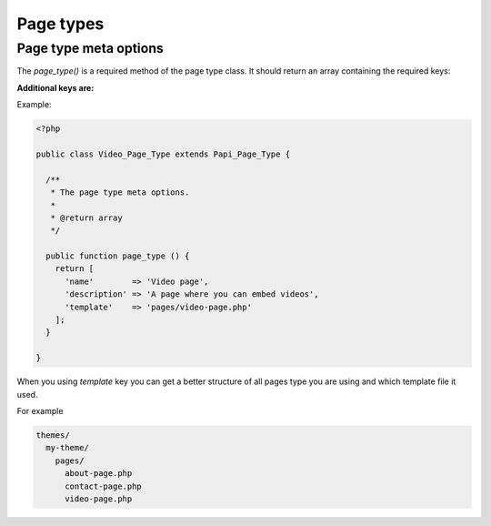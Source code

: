 Page types
============

Page type meta options
-----------

The `page_type()` is a required method of the page type class. It should return an array containing the required keys:

.. attribute:: name

    The name of the page type

**Additional keys are:**

.. attribute:: description

    The description of the page type

.. attribute:: post_types

    Array of post types that the page type should be registered on. Default is `page`.

.. attribute:: sort_order

    The sort order number of the page type. This required the Papi option ...

.. attribute:: template

    The template file to render

.. attribute:: thumbnail

    The thumbnail image that should apper on the add new page.

Example:

.. code-block:: php

  <?php

  public class Video_Page_Type extends Papi_Page_Type {

    /**
     * The page type meta options.
     *
     * @return array
     */

    public function page_type () {
      return [
        'name'        => 'Video page',
        'description' => 'A page where you can embed videos',
        'template'    => 'pages/video-page.php'
      ];
    }

  }

When you using `template` key you can get a better structure of all pages type you are using and which template file it used.

For example

.. code-block:: php

  themes/
    my-theme/
      pages/
        about-page.php
        contact-page.php
        video-page.php